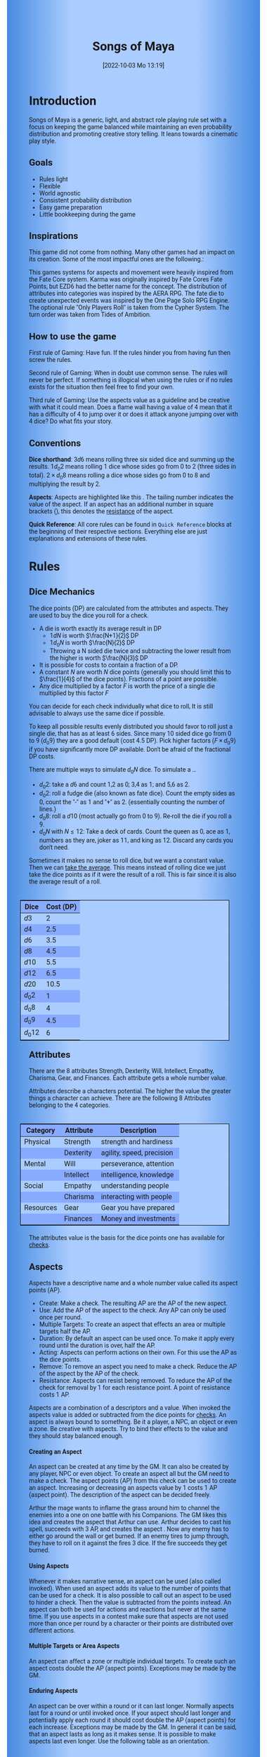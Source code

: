 #+title:      Songs of Maya
#+author:     Lukas Zumvorde
#+date:       [2022-10-03 Mo 13:19]

#+OPTIONS: toc:t H:10 tex:t author:nil date:nil num:3

# Alternative Namens ideen: Songs of Maya

# HTML export CSS
#+HTML_HEAD: <style type="text/css">
#+HTML_HEAD:   	body {
#+HTML_HEAD:		background-color: #ACF;
#+HTML_HEAD:		font-family: "Roboto","Arial",sans-serif;
#+HTML_HEAD:		margin-left: 20vw;
#+HTML_HEAD:		margin-right: 20vw;
#+HTML_HEAD:		background-image: linear-gradient(to right, rgba(4,96,205,0.6), #ACF, #ACF, #ACF, rgba(4,96,205,0.6));
#+HTML_HEAD:	}
#+HTML_HEAD:	tbody tr:nth-child(odd) {
#+HTML_HEAD:		background-color: ##9BF;
#+HTML_HEAD:	}
#+HTML_HEAD:	tbody tr:nth-child(even) {
#+HTML_HEAD:		background-color: #8AF;
#+HTML_HEAD:	}
#+HTML_HEAD:	tbody th {
#+HTML_HEAD:		background-color: #8AF;
#+HTML_HEAD:	}
#+HTML_HEAD:	thead th {
#+HTML_HEAD:		background-color: #8AF;
#+HTML_HEAD:	}
#+HTML_HEAD:	table {
#+HTML_HEAD:		background-color: #ACF;
#+HTML_HEAD:		border: 1px solid #000;
#+HTML_HEAD:		margin: 20px;
#+HTML_HEAD:        float: right;
#+HTML_HEAD:	}
#+HTML_HEAD:    .decorationright {
#+HTML_HEAD:		position: fixed;
#+HTML_HEAD:		right: 0;
#+HTML_HEAD:		top: 0;
#+HTML_HEAD:		height: 100%;
#+HTML_HEAD:		width: 20vw;
#+HTML_HEAD:		background-image: linear-gradient(to right, rgba(4,96,205,0), rgba(4,96,205,1));
#+HTML_HEAD:	}
#+HTML_HEAD:	.decorationleft {
#+HTML_HEAD:		position: fixed;
#+HTML_HEAD:		left: 0;
#+HTML_HEAD:		top: 0;
#+HTML_HEAD:		height: 100%;
#+HTML_HEAD:		width: 20vw;
#+HTML_HEAD:		background-image: linear-gradient(to right, rgba(4,96,205,1), rgba(4,96,205,0));
#+HTML_HEAD:	}
#+HTML_HEAD: </style>

# LATEX export header
#+LATEX_CLASS: article
#+LATEX_HEADER: \usepackage{songs_of_maya}
#+LaTeX_HEADER: \usepackage[a5paper, total={128mm, 190mm}]{geometry}
# #+LaTeX_HEADER: \usepackage[a4paper, total={7.25in, 11in}]{geometry}
# #+LaTeX_HEADER: \pagenumbering{gobble}

#+LATEX: {\rowcolors{1}{grey!20}{grey!10}
# #+LATEX: \begin{multicols}{2}[]

#+LATEX: \newpage
* Introduction

Songs of Maya is a generic, light, and abstract role playing rule set with a focus on keeping the game balanced while maintaining an even probability distribution and promoting creative story telling. It leans towards a cinematic play style.

** Goals

- Rules light
- Flexible
- World agnostic
- Consistent probability distribution
- Easy game preparation
- Little bookkeeping during the game

**** COMMENT Rules Light

The intend is for the rules to be as small as possible given the other goals. It should be easy to get into the game and easy to check the rules if you are not sure how a situation should be handled.

**** COMMENT Easy to Modify

It should be easy to create useful house rules to make the game fit your story.

**** COMMENT World Agnostic

The game should work with any game world or type of story reasonably well.

**** COMMENT Scalable characters

It should be possible to play both super-humans and commoners. It should also be possible to use the same rules to display rats vs humans or humans vs. giant spaceships. Imagine a giant space battle taking place outside and the group of players running around as mere humans performing acts of sabotage to tip the battle in their sides favor. 

**** COMMENT No action economy

It should be possible to do multiple things simultaneously in a round. It should be a trade off. This adds a new dimension of interesting decision making to the game.

**** COMMENT Consistent probability distribution

No matter how powerful a character is, The probability distribution for his die rolls should be consistent and allow for interesting scenarios to occur. It should still feel fair.

**** COMMENT Easy Preparation

The game should allow GMs to prepare new characters and challenges easily and quickly. It should get out of his way, but still support him in keeping the games balance.

**** COMMENT Creative Character Build

Players should be able to create nearly any character they like. It should also be possible to change the character at any point in the story to reflect the characters development. In this the rules should invite creativity and just ensure the games balance.

**** COMMENT Support interesting story's

The rules should support the creation of interesting and consistent story's by providing anchor points for unexpected results.

**** COMMENT Keep Game Balance

In order for all to enjoy the game it must feel fair. Player characters need to feel similarly useful and encounters with NPCs or challenges must feel beatable but challenging.

**** COMMENT Rules Out of your way

The rules should be there to help you keep the games balance, but they should not prevent you from creating the story you want to create.

**** COMMENT No extensive Bookkeeping

The game should be playable without extensive bookkeeping. It should not be necessary to fill out a multiple pages long character sheet. During the game it should not be necessary to calculate or evaluate many values.

** Inspirations

This game did not come from nothing. Many other games had an impact on its creation. Some of the most impactful ones are the following.:

This games systems for aspects and movement were heavily inspired from the Fate Core system.
Karma was originally inspired by Fate Cores Fate Points, but EZD6 had the better name for the concept.
The distribution of attributes into categories was inspired by the AERA RPG.
The fate die to create unexpected events was inspired by the One Page Solo RPG Engine.
The optional rule "Only Players Roll" is taken from the Cypher System.
The turn order was taken from Tides of Ambition.

** How to use the game

First rule of Gaming: Have fun. If the rules hinder you from having fun then screw the rules.

Second rule of Gaming: When in doubt use common sense. The rules will never be perfect. If something is illogical when using the rules or if no rules exists for the situation then feel free to find your own. 

Third rule of Gaming: Use the aspects value as a guideline and be creative with what it could mean. Does a flame wall having a value of 4 mean that it has a difficulty of 4 to jump over it or does it attack anyone jumping over with 4 dice? Do what fits your story. 


** Conventions
:PROPERTIES:
:CUSTOM_ID: sec:conventions
:END:

*Dice shorthand*: $3 d 6$ means rolling three six sided dice and summing up the results. $1 d_0 2$ means rolling 1 dice whose sides go from 0 to 2 (three sides in total). $2 \times d_0 8$ means rolling a dice whose sides go from 0 to 8 and multiplying the result by 2.

*Aspects*: Aspects are highlighted like this \aspect{example aspect 3}. The tailing number indicates the value of the aspect. If an aspect has an additional number in square brackets (\aspect{example aspect 2[4]}), this denotes the [[#sec:aspects_resistant][resistance]] of the aspect. 

*Quick Reference*: All core rules can be found in =Quick Reference= blocks at the beginning of their respective sections. Everything else are just explanations and extensions of these rules.


** COMMENT What dice to roll

We use a number of $d_0 2$ to roll, although optional rules for [[#sec:alternativedicemechanics][alternative dice mechanics]] exist and are strongly recommended once you get the hang of things. Since it is hard to find dice with the sides 0, 1, and 2 I recommend 2 alternatives.

Option 1: Use a $d6$.
- 1 or 2 get interpreted as a 0
- 3 or 4 get interpreted as a 1
- 5 or 6 get interpreted as a 2

Option 2: Use Fate dice. Fate dice have 3 different kinds of sides. $+$, $-$ and nothing. Just count the number of lines. This means a $+$ becomes a 2, a $-$ becomes a 1 and an empty side becomes a $0$.

Sometimes it makes no sense to roll dice, but we want a constant value. Then we can [[#sec:checks_average][take the average]]. This means instead of rolling dice we just take the dice points as if it were the result of a roll. This is fair since it is also the average result of a roll.



#+LATEX: \newpage
* Rules

** Dice Mechanics
:PROPERTIES:
:CUSTOM_ID: sec:dice
:END:

#+begin_short
The dice points (DP) are calculated from the attributes and aspects. They are used to buy the dice you roll for a check.

- A die is worth exactly its average result in DP
  - $1 d N$ is worth $\frac{N+1}{2}$ DP
  - $1 d_0 N$ is worth $\frac{N}{2}$ DP
  - Throwing a N sided die twice and subtracting the lower result from the higher is worth $\frac{N}{3}$ DP
- It is possible for costs to contain a fraction of a DP.
- A constant $N$ are worth $N$ dice points (generally you should limit this to $\frac{1}{4}$ of the dice points). Fractions of a point are possible.
- Any dice multiplied by a factor $F$ is worth the price of a single die multiplied by this factor $F$

You can decide for each check individually what dice to roll, It is still advisable to always use the same dice if possible. 
#+end_short

# Based on your attributes and aspects you get dice points (see [[#sec:checks][checks]] for details). These dice points (DP) are used to decide what dice you roll for a check. 

# - $1 d_0 2$ is worth exactly 1 dice point (this is the default)
# - $1 d_0 N$ is worth $\frac{N}{2}$ dice points
# - $1 d N$ is worth $\frac{N+1}{2}$ dice points
# - a constant $N$ are worth $N$ dice points (generally you should limit this to $\frac{1}{4}$ of the dice points). They can also be negative in value and this give DP.
# - Any dice multiplied by a factor $F$ is worth the price of a single dice multiplied by this factor $F$

# The default is to use $F \cdot 1 d_0 8 + c$. This means that the factor $F$ is the dice points divided by $\frac{8}{2} = 4$ with c being the remainder. The players are free to use any other combination of dice they like as long as they don't exceed the dice points. Note that the more dice you roll the more predictable the results will be.

To keep all possible results evenly distributed you should favor to roll just a single die, that has as at least 6 sides. Since many 10 sided dice go from 0 to 9 ($d_0 9$) they are a good default (cost $4.5$ DP). Pick higher factors ($F \times d_0 9$) if you have significantly more DP available. Don't be afraid of the fractional DP costs. 

There are multiple ways to simulate $d_0 N$ dice. To simulate a ...
- $d_0 2$: take a $d6$ and count 1,2 as 0; 3,4 as 1; and 5,6 as 2.
- $d_0 2$: roll a fudge die (also known as fate dice). Count the empty sides as 0, count the "-" as 1 and "+" as 2. (essentially counting the number of lines.)
- $d_0 8$: roll a $d10$ (most actually go from 0 to 9). Re-roll the die if you roll a 9.
- $d_0 N$ with $N \le 12$: Take a deck of cards. Count the queen as 0, ace as 1, numbers as they are, joker as 11, and king as 12. Discard any cards you don't need.

Sometimes it makes no sense to roll dice, but we want a constant value. Then we can [[#sec:checks_average][take the average]]. This means instead of rolling dice we just take the dice points as if it were the result of a roll. This is fair since it is also the average result of a roll.

| Dice     | Cost (DP) |
|----------+-----------|
| $d3$     |         2 |
| $d4$     |       2.5 |
| $d6$     |       3.5 |
| $d8$     |       4.5 |
| $d10$    |       5.5 |
| $d12$    |       6.5 |
| $d20$    |      10.5 |
| $d_0 2$  |         1 |
| $d_0 8$  |         4 |
| $d_0 9$  |       4.5 |
| $d_0 12$ |         6 |

** Attributes
:PROPERTIES:
:CUSTOM_ID: sec:attributes
:END:

#+begin_short
There are the 8 attributes Strength, Dexterity, Will, Intellect, Empathy, Charisma, Gear, and Finances. Each attribute gets a whole number value.
#+end_short

Attributes describe a characters potential. The higher the value the greater things a character can achieve. There are the following 8 Attributes belonging to the 4 categories.

| *Category*  | *Attribute* | *Description*               |
|-----------+-----------+---------------------------|
| Physical  | Strength  | strength and hardiness    |
|           | Dexterity | agility, speed, precision |
|-----------+-----------+---------------------------|
| Mental    | Will      | perseverance, attention   |
|           | Intellect | intelligence, knowledge   |
|-----------+-----------+---------------------------|
| Social    | Empathy   | understanding people      |
|           | Charisma  | interacting with people   |
|-----------+-----------+---------------------------|
| Resources | Gear      | Gear you have prepared    |
|           | Finances  | Money and investments     |

The attributes value is the basis for the dice points one has available for [[#sec:checks][checks]]. 

** Aspects
:PROPERTIES:
:CUSTOM_ID: sec:aspects
:END:

#+begin_short
Aspects have a descriptive name and a whole number value called its aspect points (AP).
- Create: Make a check. The resulting AP are the AP of the new aspect.
- Use: Add the AP of the aspect to the check. Any AP can only be used once per round. 
- Multiple Targets: To create an aspect that effects an area or multiple targets half the AP.
- Duration: By default an aspect can be used once. To make it apply every round until the duration is over, half the AP.
- Acting: Aspects can perform actions on their own. For this use the AP as the dice points.
- Remove: To remove an aspect you need to make a check. Reduce the AP of the aspect by the AP of the check.
- Resistance: Aspects can resist being removed. To reduce the AP of the check for removal by 1 for each resistance point. A point of resistance costs 1 AP.  
#+end_short


Aspects are a combination of a descriptors and a value. When invoked the aspects value is added or subtracted from the dice points  for [[#sec:checks][checks]]. An aspect is always bound to something. Be it a player, a NPC, an object or even a zone. Be creative with aspects. Try to bind their effects to the value and they should stay balanced enough.

**** Creating an Aspect

An aspect can be created at any time by the GM. It can also be created by any player, NPC or even object. To create an aspect all but the GM need to make a check. The aspect points (AP) from this check can be used to create an aspect. Increasing or decreasing an aspects value by 1 costs 1 AP (aspect point). The description of the aspect can be decided freely. 

#+begin_pwexample
Arthur the mage wants to inflame the grass around him to channel the enemies into a one on one battle with his Companions. The GM likes this idea and creates the aspect \aspect{Dry Grass 1} that Arthur can use. Arthur decides to cast his spell, succeeds with 3 AP, and creates the aspect \aspect{Wall of Fire 3}. Now any enemy has to either go around the wall or get burned. If an enemy tires to jump through, they have to roll on it against the fires 3 dice. If the fire succeeds they get burned.
#+end_pwexample

**** Using Aspects

Whenever it makes narrative sense, an aspect can be used (also called invoked). When used an aspect adds its value to the number of points that can be used for a check. It is also possible to call out an aspect to be used to hinder a check. Then the value is subtracted from the points instead. An aspect can both be used for actions and reactions but never at the same time. If you use  aspects in a contest make sure that aspects are not used more than once per round by a character or their points are distributed over different actions.

**** Multiple Targets or Area Aspects
:PROPERTIES:
:CUSTOM_ID: sec:aspects_multiple_targets
:END:

An aspect can affect a zone or multiple individual targets. To create such an aspect costs double the AP (aspect points). Exceptions may be made by the GM. 

**** Enduring Aspects
:PROPERTIES:
:CUSTOM_ID: sec:aspects_enduring
:END:

An aspect can be over within a round or it can last longer. Normally aspects last for a round or until invoked once. If your aspect should last longer and potentially apply each round it should cost double the AP (aspect points) for each increase. Exceptions may be made by the GM. In general it can be said, that an aspect lasts as long as it makes sense. It is possible to make aspects last even longer. Use the following table as an orientation.
| Round    | A few seconds or until used once, Example: tripped    |
| Scene    | Until the end of a fight, Example: Frightened         |
| Mission  | Until the end of a story or quest, Example: Wounded   |
| Campaign  | Until the end of a story arc, Example: Demonic Poison |

If it takes effort to keep up the aspect then it should be applied as a negative aspect on other actions which may be impacted.

**** Acting Aspects

Sometimes an aspect should perform actions on its own. Each round they can act like any other player or NPC. They use their value for their actions.

#+begin_pwexample
\aspect{Poison Cloud 2}: Each round it tries to use 2 dice to poison any inside. Since it impacts a zone it can do this for everyone inside the zone every round.
#+end_pwexample

**** Resistant Aspects
:PROPERTIES:
:CUSTOM_ID: sec:aspects_resistant
:END:

An aspect can have resistance to being removed. The resistance is subtracted from any attempt to remove this aspect. Each point of resistance costs 1 AP. Be creative when invoking a resistant aspect. For example armor could be implemented as an aspect with resistance.

#+ATTR_LATEX: :environment quote
#+begin_pwexample
A heavy door blocks the way. The GM creates the aspect \aspect{Fortified Door 5[2]}. This means the aspect has a value of 5 with a resistance of 2. The players try to break through with pure strength. On their first try they get 4 AP. 2 get absorbed by the doors resistance and the rest weakens the door. The doors aspect is now \aspect{Fortified Door 3[2]}. On their second try the players get 6 AP and break through.
If the players had decided to pick the lock the GM may had ignored the resistance value.
#+end_pwexample


**** Character Aspects

Aspects can also be bound to a character and be bought with CP (character points). If an aspect is mostly negative in nature it may give you CP instead. Character aspects can be invoked by the GM to make the character do something. 

**** Damage

Aspects are also used to represent damage a character or object has taken. If a character is unable to act in a scene because too many aspects hinder him, it is a good idea to narrate them out of the scene. It is also a good time to create a fitting negative character aspect representing this loss (like \aspect{lost an arm} or \aspect{fear of water} or \aspect{hateful of orcs}).


**** Converting Aspects

Sometimes it may be useful to change one or more aspects into another. In those cases just create a new aspects for an equivalent number of AP as all the aspects you remove for it.
A good example for this is replacing a more abstract \aspect{combat damage} at the end of a fight, with a more permanent and more interesting long term damage.

#+begin_pwexample
During a fist fight against the goblin chief the glorious knight has taken 7 damage. After he lost the fight this gets converted into the more enduring aspect \aspect{wounded pride 3}. 
#+end_pwexample

** Checks
:PROPERTIES:
:CUSTOM_ID: sec:checks
:END:

#+begin_short
Add points of attribute and aspects to get the dice points. Roll one or multiple dice that are equivalent to the dice points in value. The result of the roll are the aspect points (AP) of the check.
- Difficulty: Some aspects hinder a check. For them consider the AP to be negative instead. 
- Collaboration: Add either the dice points for the checks or the AP of all checks made together.
- Risky: Roll an additional $d6$. If it shows a $6$ then use the result of the check to create a negative aspect instead.
- Take Time: Make multiple checks and add the AP.
#+end_short

Checks are rolled when the outcome of an action is not certain. Each check is bound to an [[#sec:attributes][attribute]].

# The dice are rolled according to a modified dice pool system. Instead of rolling a number of dice directly we take the number and use the rules below to break it down to just 3 dice, that have to be rolled. The average result stays exactly the same but the propability distribution is more uniform this way.
# One gets a number of points equal to the sum off those from the attribute and applicable [[#sec:aspects][aspects]]. Distribute these point according to the rules.
# - You can never roll more than 3 dice (plus the one fate die).
# - If you have less than 3 points then roll 1 dice for each point.
# - Divide the number of points by 3 with a rest. The result is called the factor F and the rest of the division is called R.
# - Roll 3 six sided dice. Count a 1 and 2 as 0, count a 3 and 4 as 1 and count a 5 and 6 as 2. Alternatively roll fudge dice instead of d6, and count the number of lines.
# - Multiply the sum of the dice with the factor F and add the rest R. The result it your checks attribute points value (AP).

Add the points in the relevant attribute and all applicable [[#sec:aspects][aspects]] together. These are your dice points. You get the result of the roll in aspect points (AP) to create or change an Aspect.
# If the check had a difficulty subtract it from the AP.
If the aspect points are zero or negative the check fails.
# If the aspect points are exactly 0 the check succeeds at a cost. Create a negative aspect worth the factor F in AP.
If the aspect points are not a whole number, then you can round the result just before creating the aspect.


**** Difficulty
# Difficulty reduces the number of aspect points. A good difficulty for a check is the sice of the dice pool P a player has. Reduce this by the factor F for easy checks and increase it by the factor F for hard checks.
The checks difficulty is the sum of all aspects that are to be overcome or created. This means that a door having the difficulty 3 to be opened is the same thing as the door having the aspect \aspect{Closed 3} on it. If an obstacle can not be partially overcome you can give it a [[#sec:aspects_resistant][resistant aspect]].

#+begin_pwexample
The player tries to pick a door lock. The GM decides that he can not partially pick a lock and thus chip away at the door. So he gives it the aspect \aspect{closed 1[5]}. This means that the player needs at least 6 AP to open it and has to do it with one check.
#+end_pwexample

**** Collaborative checks
Everyone rolls individually and then sum together all AP. Alternatively you can also sum up the DP and make a single roll.

**** Risky checks
:PROPERTIES:
:CUSTOM_ID: sec:risky
:END:

Roll the same dice you rolled for the check again. If these show a higher value then it comes to a bad outcome. The original check dice (not those for the risk check) are used to create a negative aspect.

The chance of something bad happening is quite high (around 50%) unless you reduce the risk. If this is too risky for your game then you can require two risk rolls instead. Something bad only happens if both risk rolls are higher (around 30%). 

Before the check a player can reduce or heighten the risk. For this select a number. For the comparison of the dice, the check roll is increased by the number, but for the result the check is decreased by the number. The check roll can not go below its regular minimum. Calculating the AP from the check happens after all this.

**** Taking Time
Sometimes a check is to difficult to achieve something within 1 check. Then it may be possible to do multiple checks over a longer time to accumulate the points needed. However, you must decide beforehand how many checks you want to take. The AP of all checks are accumulated after considering the difficulty. The GM has a veto right and can limit the amount of checks.

**** Limited Aspects
To prevent players from stacking up aspects endlessly it may be good to limit the amount of points one can use. The dice points should be limited to double the sum of the relevant attribute and all used aspect points from character inherent aspects. Feel free to disregard this rule however if it does not fit well with the story.

**** Multiple Checks
Sometimes the players fail to pass an obstacle with just one check. If the players have a new idea on how they might overcome the challenge then you can allow them another check. The new idea may add the checks AP to the previous attempt or replace them, depending on the narrative.

#+begin_pwexample
The player has to climb up a cliff. The cliff has the aspect \aspect{sheer rock face 6[2]} At first he tires to just climb. He rolls a 3 on his check. This does not suffice and because of the 2 resistance of the aspect he has only overcome 1 of the 6 AP, he needs. This is harder than expected and considering that he has already climbed some of the distance a failure may end in a fall. He pulls out some wedges from his pack and starts to use them to create some better holds. For this the GM allows a new check, which he gets 7 AP from. With those he just barely climbs the rest of the distance.
#+end_pwexample

**** Take the average
:PROPERTIES:
:CUSTOM_ID: sec:checks_average
:END:
In some situations it may be good idea not to roll any dice at all. In those cases you can just assume that the average result was rolled. This means that you get the =dice points= in =AP= out of the check. 

** Contest
:PROPERTIES:
:CUSTOM_ID: sec:contest
:END:

#+begin_short
Each participant can make one or more checks each round.
- Action: A check to create an aspect
- Reaction: A check to prevent an aspect from being created.
- Turn Order: Groups act together. If a groups surprises the other or has significantly fewer members they go first. Characters can act on their turn or at any later time in the round. When in doubt the players or the stronger go first.
- Multiple (re)actions: Total number of points (dice points) gained from the attributes is the largest attribute value of all used in the checks. From each attribute (and aspect) you can use at most its value in points.
#+end_short

The prototypical contest is combat, but the same rules can be used any scenario where multiple parties act in opposition to each other. Be it a diplomatic debate or the hostile takeover of a company. 

A contest is divided into rounds. Each participant in the contest can make one or more checks each round. When it is a participants turn or on any later point in the round they can perform an action.

**** Actions
An action is a check that tries to create an aspect. Any kind of aspect can be created, based on what fits the scene. You can try to gain an advantageous position, or start a big fire.

The default aspect created in combat is \aspect{damage}. Damage is an [[#sec:aspects_enduring][enduring aspect]] for the scene thus costing 2 AP per level of the aspect. After combat \aspect{damage} gets converted to one or more fitting negative aspects like \aspect{broken leg} or \aspect{battered and bruised}, These aspects are often times of a higher time frame, therefore they cost more AP per level and are thus lower in effect.
If a character has more \aspect{damage} than he has points in an applicable attribute and character aspects combined then he is considered incapacitated for the rest of combat. This may mean that he is unconscious, writhing in pain or just to demoralized to fight.

Alternatively the aspect can be \aspect{stress} as a non enduring alternative to damage. \aspect{Stress} only holds for 1 round but cost only 1 AP per level of the aspect. It can be invoked to hinder the victims action. Note that you can only use any point of this aspect once in the round. 

**** Reactions
Whenever someone takes an action and has rolled his dice anyone else can immediately try to perform a reaction to prevent it. A reaction does not by its nature create an aspect. If you announce this before the action is rolled you can take the average on a reaction. You have to announce the number of dice invested. The AP from the reaction are then subtracted from the AP of the action to lessen its effect.

**** Turn Order
- All characters of a group act together. The specific order within a group can be decided freely.
- If a group surprises the others then they go first.
- If a group has significantly fewer members, then they go first.
- If all else fails determine the order randomly.

A character can act on his turn or at any later time in the round. If two characters wait for each other none of them can act.
# The participants take turn from the one with the highest relevant attribute (+ aspects) to the lowest. On your turn you don't have to act. You can act at any point after you turn in the turn order. Even multiple times. 

# Alternative:
# - All characters of a party act together (typically all player characters or all enemies).
# - If a party surprises the others then they go first.
# - If a party has significantly less members, then they go first.
# - If in doubt then determine the order by comparing the dice points of the parties. The highest one begins.

**** Multiple (re)actions
Each round you can take multiple actions and reactions. The total number of points gained from the attributes is the largest attribute value of the checks. From each attribute you can use at most its value in DP in total. Each Aspect can only be used once per round or their AP (aspect points) have to be distributed to the (re)actions.

**** Acting together
When acting together all values are combined and a single combined check is made or alternatively everyone rolls separately and only the AP are combined. To act together all have to act at the same time in the turn order, so effectively at the earliest when the slowest has his turn.

** Traits
:PROPERTIES:
:CUSTOM_ID: sec:traits
:END:

#+begin_short
Traits allow characters to break rules in some way. Some checks that can only be performed because of a trait make those checks [[#sec:risky][risky]]. Traits can be bought for character points.
#+end_short

Traits are distinguishing things about the character that allow him to break a rule of the world or the game in some way. For example with the Trait Night Vision you can just see in the dark. No rolls required. Some traits (like all magic) should come with a risk, meaning all checks that can only be made with this trait are risky checks. Traits can be bought for character points, this is possible both at character creation and later in the game.

See the chapter [[#sec:lotraits][List of Traits]] for examples.

** Karma
:PROPERTIES:
:CUSTOM_ID: sec:karma
:END:

#+begin_short
Each player can have up to 3 karma. They can be used at any point in time to repeat a single die roll (not just your own) or to add an interesting aspect to a scene. The GM has veto rights. Karma can be recovered by a characters aspect or trait being used against them or by objectively failing in a scene or as a reward for good role play, anything that brings joy to all players and the GM. 
#+end_short


** Character Creation
:PROPERTIES:
:CUSTOM_ID: sec:charactercreation
:END:

#+begin_short
Distribute 150 CP on your Attributes, Aspects and Traits.

Use the rules under equipment to limit your starting gear.

Character Advancement:
You may reward your players with CP (character points) for reaching milestones in the story or simply surviving the session.

- An attribute point costs 6 CP.
- An Aspect point typically costs 6 CP but can vary based on how specific they are.
- A Trait typically costs 15 CP but can vary widely. Negative traits can even have a negative price.

A typical player character will have:
- all attributes with value 2 on average
- 3 aspects with value 2
- 1 trait
#+end_short

** Movement and Range
:PROPERTIES:
:CUSTOM_ID: sec:movement
:END:

#+begin_short
Sometimes it is useful to draw maps and define distances. In a contest split the area into roughly 3-5 zones. A character can move from one zone to another each round. If one can act at a range, like for example when shooting a bow, one can act 1-2 zones far. During the round a character is moving he can be considered to be in both zones at once.
#+end_short

** Items and Equipment
:PROPERTIES:
:CUSTOM_ID: sec:items
:END:

#+begin_short
The RV of an item is the sum of all attached aspects AP. For multiple use items, remember that [[#sec:aspects_enduring][enduring aspects]] cost double the AP.
- Equipment: Have gear with RV of up to the gear attribute in value. Have as much as you can carry or keep at home.
- Buying: Make a finances check and have the RV+1 in AP. On success get the item and a negative aspect \aspect{Expences RV+1} on your finances for some time.
- Crafting: Resources must be expended, worth RV-1. Make a check and have the RV in AP.
- Gathering: Make a check against the RV.
#+end_short

Items are in essence just a named things with one or more attached aspects. The sum of the AP of all aspects on an item is its resource value (RV). For most items their aspects are obvious and don't need to be mentioned specifically. For example if you use a sword with RV 4, then you can just assume that it has an aspect aiding in a fight for 2 points (because enduring aspects cost double). Some items may be [[#sec:aspects_enduring][enduring]], they can be used multiple times. Other items are a one use item like a first aid kit. 

#+ATTR_LATEX: :align c|l|l
| *RV* | *Description*    | *Example*                      |
|----+----------------+------------------------------|
|  0 | Free           | a stick                      |
|  2 | Cheap          | simple clothes, basic tools  |
|  4 | Affordable     | regular car, apartment       |
|  6 | Costly         | regular house                |
|  8 | Expensive      | sports car, designer clothes |
| 10 | Very Expensive | small airplane               |
| 12 | Luxurious      | private jet                  |

*** Equipment
Characters can have gear with an individual value of up to the attribute Gear in RV on them. They must be able to carry all that gear on them or if it is part of their household it must fit in their normally furnished home. Apply reason as necessary.

When out adventuring characters have all the gear that they have written down. Additionally they can be allowed to make a Gear check against the RV of what they would like to have in the moment to see if they do. The check is risky and if they fail they get the negative aspect \aspect{Packed the wrong stuff} until the end of the mission or until they resupply.

*** Buying
Characters can buy new items with a Finances check. It works just like crafting an aspect with the resource value (RV) plus one, in aspect points (AP). If you succeed in buying the item then you take a negative aspect on your finances for some time. The GM does not have to let you retry on a fail. If you use items with aspects to do this like the \aspect{Treasure} you found during your last adventure you may lose them if you succeed on the check.

*** Crafting
Characters can also build their own items. For that they need the appropriate tools and resources. The resources may be bought and have a RV of the item to be build minus 1. To build the item the character needs to make a check and achieve at least the items RV in AP. If that fails the resources might be lost, depending on what they are.

*** Gathering
Resources can be gathered with a check and their RV as difficulty.


* Optional Rules
:PROPERTIES:
:CUSTOM_ID: sec:optionalrules
:END:

** Magic

Magic gives a huge narrative flexibility to explain aspects. To balance this out any checks made using magic should be [[#sec:risky][risky checks]].
# This means the value of the created aspects has to be defined beforehand. This is taken as the difficulty of the check. If the check fails the magician creates an unwanted likely negative aspect at the value of the difficulty. If he succeeds the created aspect has exactly the predefined value.
Depending on the setting, a trait might be necessary to cast magic or even a specific kind of magic.

With this, magic can still become quite powerful, since one can create several aspects and combine them for bigger spells. For example a mage might make special conjuration candles, draw a pentagram with magic symbols and then use those two aspect to assist in his conjuration spell.

It is up to the individual games setting to define how magic works. By themselves the rules above give a very soft magic system, but by defining how magic works in your world, you can make it a hard magic system.

Some technology can be handled just like magic as well. For example in a cyberpunk setting a hacker may be handled just like a mage in a fantasy setting.

To limit the ammount of spells being cast, you may rule that a spell has to be kept active. This means that each active spell acts as a negative aspect for each additionally cast spell. 

** Less precise Attributes
:PROPERTIES:
:CUSTOM_ID: sec:less_precise_attributes
:END:

Instead of using the attributes as listed you can use only the categories (Physical, Mental, Social, Resources). Learning a level in one of the categories costs double of what a level in an attribute would cost.
For GMs it might even be useful to combine all attributes into a single value called the capability (CB) for some NPCs. In this case the costs are 8 times that of what a level in an attribute would cost.

** No Abstraction for Wealth

To remove the resources category from the attributes just raise the price of learning a level of the other attributes by $\frac{1}{3}$ (from 6 to 8). The costs for goods and services
depend on the setting.

** Retroactive Actions

The GM may allow players retroactively having performed some action. For example having placed a trap beforehand. To balance this any check on such an action should be a [[#sec:risky][risky check]].

** Quicker Battles

Instead of differentiating between attacking and blocking you can speed up combat by handling it all as generic combat. If someone initiates combat with his action, others may react with combat in return. Whoever wins the contest makes the difference as a damaging aspect.

** COMMENT Easier Calculations

If you reach bigger dice points then the calculations may become bothersome. One way to deal with this is to normalize the factors. What this means is make all parties use the same factor. To achieve this just take the smallest factor and reduce all other factors to it. For each reduction of the factor the remainder increases by 3. This changes the probability distribution a bit by making very low and very high results impossible, but the advantage is that opposing dice results can cancel each other out,


# ** Options on what to do with the dice pool
# - Roll on a d{0,1,2} per 1 dice in pool and sum the results
# - Take dice pool as AP
# - Roll on a d{0,.., 2*n} per n dice in the pool and sum the results
# - Take any other option and reduce its cost by n by taking -n AP
# - Any combination of the options above

** Only Players Roll
If you like you can generally let only players roll the dice. Everyone else will take the average result. This means that in combat only players will roll to hit or roll to block.

** COMMENT Unexpected Results
:PROPERTIES:
:CUSTOM_ID: sec:unexpectedresults
:END:

Assuming you play with a set of cards. Add the two jokers to the deck. If a joker is drawn then draw again and resolve the check normally. Afterwards, if the joker was red create an aspect worth the difficulty of the check in AP to the characters disadvantage. If the joker was black create create an advantageous aspect instead. The new aspect does not have to be related to the check.
If a complication has appeared in the scene already you may ignore a joker (GMs choice).

#+begin_quote
A negative aspect during a mountaineering expedition may be that \aspect{heavy rain} starts to pour down.
#+end_quote

#+begin_quote
A positive aspect during a fight against goblins may be that you decapitate the goblin in an \aspect{intimidating display}, Not only does the goblin die but the display also weakens the goblins resolve. Likely they will try to flee after seeing this.
#+end_quote

# You roll an additional d6, called the fate die. On a 1 you add a "but .." and create an additional aspect worth the factor F in points that counteracts the result somewhat. On a 6 you add a "and .." and create an additional aspect worth the factor F in points that enhances the result somewhat. The extra die can also be re-rolled with a fate point or advantage on the check.

# #+begin_quote
# "Success and" during a fight against a goblin. You decapitate the goblin in an intimidating display, Not only does the goblin die but the display also weakens the goblins resolve. Likely they will try to flee after seeing this.
# Aspect: Intimidating display 2.
# #+end_quote

# #+begin_quote
# "Success but" during a fight against a goblin. You kill the goblin but are now covered in his blood, This has no effect on the fight itself but it may hinder any piece negotiation or help you when intimidating the remaining enemies.
# Aspect: Covered in Blood 2.
# #+end_quote

** COMMENT Alternative Dice Mechanics
:PROPERTIES:
:CUSTOM_ID: sec:alternativedicemechanics
:END:

The rules often mention a dice points. If you always used a number of $d_0 2$ to perform any check this would be your dice pool. A $d_0 2$ has an average result of $1$. Therefore the dice in the dice pool is always exactly the average result of a check. This does not mean you have to roll your checks in that way. See the following for alternatives.

*** Shorthand notation

A $F \cdot N d_0 X$ means rolling dice with $0$ to $X$ as possible results $N$ times, and adding the results, multiplying the result with $F$. Since there are very few dice that that have a 0 as a possible result you can use other methods to get the result. I suggest to draw a playing card.

*** COMMENT Playing cards instead of dice

To use Playing cards instead of dice you can do the following. Take a standard 54 card deck of playing cards. Remove the 2 Jokers from it. Shuffle and pick a card. If it is a number then take the number as a result. Aces count as 1. Jacks count as 11, Kings count as 12. Queens count as 0 since Q looks most like a 0.


*** COMMENT Alternative Dice

- $1 d_0 2$ is worth exactly 1 dice point (this is the default)
- $1 d_0 N$ is worth $\frac{N}{2}$ dice points
- $1 d N$ is worth $\frac{N+1}{2}$ dice points
- Take the average: $N$ constant points is worth $N$ dice points ($N$ may be negative)
- Any dice multiplied by a factor $F$ is worth the price of a single dice multiplied by this factor $F$

The default is to use $F \cdot 1 d_0 8 + c$. This means that the factor $F$ is the dice points divided by $\frac{8}{2} = 4$ with c being the remainder. The players are free to use any other combination of dice they like as long as they don't exceed the dice points. Note that the more dice you roll the more predictable the results will be.

One way to do this is to use a d10 die. Most of them start are actually a $d_0 9$. You can use it as a $d_0 8$ by ignoring any 9 that is rolled or if you use the [[#sec:unexpectedresults][Unexpected Results]] optional rules, treat a 9 as if it were a joker.

If you don't =take the average= then it is advisable to keep the constant points between $-\frac{N}{2}$ and $+\frac{N}{2}$, to keep the window of possible results wide. 

#+LATEX: \newpage
* Advice
:PROPERTIES:
:CUSTOM_ID: sec:advice
:END:

** Gameplay Notes

Since aspects can appear, disappear and change frequently during play, it is good to write them down and show them to your players. For this i suggest to use post-it notes. This has the nice effect that you can give your players something physical that represents the advantages they created or can use.

** Player Character Creation

When creating a character you may adhere these guidelines:
- No attribute above 6
- No attribute below 2
- Have 1 aspect describing what you want to be good at
- Have 1 aspect describing how you make your living
- Have 1 aspect describing what you like to do as a hobby
- Formulate your traits and aspects such that they can be interpreted as a vulnerability
- Have at least 1 trait
Break these guidelines as you like.

** Non-Player-Character Creation

Often you don't need highly specific attributes. Use [[#sec:less_precise_attributes][less precise attributes]] unless you really need more precision.
- Define competency value (or attributes)
- Have at least 1 aspect that describes a strength (for combat encounters)
- Have at least 1 aspect that describes a weakness (for combat encounters)
- Have at least 1 aspect that describes a desire (for social encounters)
- Have at least 1 aspect that describes a vice (for social encounters)
If you keep the positive and negative aspects balanced, then the math for the CP is only about the competency value, which is roughly 50 CP per point.

** Encounter Design

The challenge value (CV) is a number serving as a quick reference for how hard aspects to overcome should be or how strong enemies should be, When creating aspects that the players must overcome use the CV as the AP (aspect points). Then creating enemies that the players must fight set their Competence or attribute to the CV.
- For static challenges, the players CP divided by 25 is a good challenge value.
- For group challenges, the sum of all players CP divided by 25 is a good challenge value.
- For contests match the enemies total CP with that of the players.
- Let your players become creative and create aspects to help them better their odds.
- Try to give any noteworthy opponent an advantageous and a disadvantageous aspect. Give the players a chance to find out about those.

** How To: Stealth as a Group

Only roll the checks for the players and take the average for everyone else. Compare the sneaking of each from the one group to the perception of each from the other group. If any perception is higher than any of the sneaking values then they get spotted.
Often times the characters in the group help each other. Let them distribute some points within the group after they rolled their checks. This represents something like the best scout sneaking ahead and finding the best route for the others, or distracting a guard such that the more obvious members of the group can pass unnoticed.

** How To: Taunting
Let the player make a check to create the \aspect{taunted by ..} aspect. This may be opposed by the other party. If the aspect is created then it hinders any attack on someone else. It may also impact other actions. It may be a smart choice to make the \aspect{taunted by ..} aspect [[#sec:aspects_enduring][enduring]] and [[#sec:aspects_multiple_targets][affecting the whole group]]. 

# ** COMMENT How to Rule: Extremely Small Creatures
# Lets say a player turns himself into a mouse. How does this impact his strength, dexterity and intellect? In most cases being a mouse is just an aspect on the player (here it is "mouse form 5"). Lets say the player has a value of 3 in all 

# Checks with zero or negative dice points. Shift the dice pool for the check up until it reaches 1. Perform the same shift for the reaction. If multiple parties participate 

# If a dice pool turns negative it does not mean that you can not roll. Checks are really just a comparison between the rolled AP and either the AP oposing force. By default it is 0.  

** How To: Mind Control
Mind control is similar to taunting. Create an aspect like \aspect{Mind Controlled by ..}. Any actions that would conflict with this aspect are hindered by it (for example attacking the controller). If the mind control is stronger than the victims will then it will generally follow orders. The victim may try to break free each round. For this it makes a will check to remove the \aspect{Mind Controlled by} aspect.

#+begin_pwexample
Marty the mage casts his mind control spell on an orc bandit with the words "Fight for me". Marty has 9 AP from his check, while the orc has only 3 to defend against this. This means that Marty can create the aspect with 6 AP. Since he wanted an [[#sec:aspects_enduring][enduring aspect]] he creates \aspect{Fight for Marty 3}, The orc has only 3 Will, so he starts attacking his compatriots. 
#+end_pwexample

** How To: Healing
Healing is just reducing a negative aspect. Whether this is possible, and by what means is up to the GM. Instead of removing the aspect immediately, i would strongly suggest to instead make the aspect time out faster. In most cases think about the time-frames in terms of the flow of the story.
- Round: Until just after the next round of combat or action is going to be performed.
- Scene: Until the next scene begins
- Mission: Until the current objective is achieved or failed
- Champaign: Until the next big change in the story.

#+begin_pwexample
A Soldier got hit in a firefight and is now \aspect{bleeding 2}. If untreated this aspect would regularly roll with 2 dice points to harm the soldier. The medic rolls to perform first aid and gets a result of 3. He aspect gets changed into \aspect{dressed bullet wound 2}. Now it does not thread to harm the soldier any more, but it still hinders him. It would heal in about 4-6 Months on its own. The soldier gets brought to a hospital where the wound is treated properly. It heals after 3 Weeks. 
#+end_pwexample

#+begin_pwexample
The party had a hard fight against the cultists. One got punched, he will recover by the next scene. Another got hit with a sword. He will recover by the end of the current mission (once they are done with the cultists secret temple). The last got cut with the demonic ritual dagger. His wound is unearthly and would only heal by the end of the champaign. The group decides to seek out the help of the solarian church. With their help the demonic presence gets purged  and the wound turned into a regular cut, which heals by the end of the current mission.
#+end_pwexample

** How To: Stopping Movement
If one character wants to move and someone else tries to hinder them, then both parties have to exert effort. This means both have to make a check. The results are compared. If the stopper has more then the movement is stopped, where appropriate. If the mover succeeds then the movement is not stopped. Sometimes it may be better to grant partial success to the stopper. In this case the distance that the mover moved is reduced according to how much AP both parties have compared to each other.

** How To: Fall Damage
Assuming your characters are humans then falling creates damage. Per 2.5m of height you get a damaging aspect worth 1 AP from falling. Characters can block this with an appropriate check. Remember that enduring aspects (including damage from falling) cost double the AP.
For characters that are particularly small

#+begin_pwexample
A burglar jumps from rooftop to rooftop to escape the guards. One of the chasms is to wide though and he plummets onto the street 7.5m (3 AP) below. He makes a check with his dexterity to mitigate this fall. On this check he gets 1. Thus he gets only 1 AP worth of damage. The GM decides that he has a \aspect{sprained ancle 1} for the rest of the scene.
#+end_pwexample

** How To: Bribe
To Bribe someone you need to give them more than they can normally comfortably afford. This means you need at least their finances value in RV to bribe them.

** How To: Secret Checks
To hide the result of a check you may change which side rolls the dice.

#+begin_pwexample
A PC wants to know if the NPC just lied to them. Instead of letting the player roll with their $9 DP$ against the lies $7 AP$, you can roll for the lie $7 DP$ and compare them against the players $9 AP$. The player never has to see what was rolled.
#+end_pwexample

* Lists
None of the following lists is exhaustive. They should be taken as examples. You are invited to design your own with your group.

** List of Traits
:PROPERTIES:
:CUSTOM_ID: sec:lotraits
:END:

The number in the parenthesis is the cost in CP for the trait. Take this list as a starting point for your game. Feel free to diverge from it were you see fit.

#+begin_quote
*Friend of Nature* (15): You can talk to the forces of nature and have a chance to convince them to help you. This can be asking, a bird what he has seen, letting yourself be concealed by a bush or calling a wild bear to aid you in combat.
#+end_quote

#+begin_quote
*Illusionist* (15): You are adapt at creating illusions. The bigger and more complex they get the harder this is.
#+end_quote

#+begin_quote
*Speedster* (30): You have incredible speed. Others see only a blur when you sprint past them. This often gives you an advantage on dexterity checks, so you can re-roll them once per round. You can move double the distance per round.
#+end_quote

#+begin_quote
*Medium* (15): You can commune with ghosts and spirits. You have no control over them, but you can gain their attention.
#+end_quote

#+begin_quote
*Night-vision* (15): You can see in darkness as if it were light.
#+end_quote

#+begin_quote
*Sleepless* (15): You don't need sleep. This means you have a lot more time in a day, but you still need to rest from to much physical or mental exertion.
#+end_quote

#+begin_quote
*Flight* (35): You can fly. Be it with wings or otherwise. Your speed in flight is no different from your speed on land.
#+end_quote

#+begin_quote
*Tinkerer* (15): You can build wondrous mechanical marvels. From clocks up to steam powered automatons. 
#+end_quote

#+begin_quote
*Hacker* (15): You are not only proficient in computer science but you can even achieve movie worthy feats like stopping another car with only your laptop during a car chase. Tools not included.
#+end_quote

#+begin_quote
*Plot Armor* (15): Each scene you can disregard one new aspect or one change in an aspect representing damage. 
#+end_quote

#+begin_quote
*Short Weapon Fighting* (10): You can not get disadvantage because your weapons are to short compared to your opponent.
#+end_quote

#+begin_quote
*Unarmed vs. Armed* (10): You can fight against armed opponents even when you have no weapon without disadvantage.
#+end_quote

#+begin_quote
*Alchemist* (15): You can brew potions, salves and other things which create wondrous effects.
#+end_quote

#+begin_quote
*Shape Shifter* (15): You can alter the physical form of either yourself or that of others.
#+end_quote

#+begin_quote
*Seeer* (15): You have to ability to see glimpses of future, past and present. Both at your current position and over great distances. 
#+end_quote

#+begin_quote
*Amphibious* (15): You can live both underwater and on land.
#+end_quote

#+begin_quote
*Telepathic link to undead servants* (15): You can telepathically give orders or even see through the eyes of the undead creatures you raised. 
#+end_quote

** List of NPCs
:PROPERTIES:
:CUSTOM_ID: sec:lonpcs
:END:

The following are examples of NPCs and monsters. They are all created using the rules for [[#sec:charactercreation][Character Creation]]. 

#+ATTR_LATEX: :options {Average Citizen}{co}{2}{0}
#+begin_npc
Aspects:
- None
Traits:
- None
#+end_npc

#+ATTR_LATEX: :options {Goblin}{ca}{2 1 1 1}{15}
#+begin_npc
Aspects:
- None
Traits:
- Night Vision
#+end_npc

#+ATTR_LATEX: :options {Ratling}{ca}{1 1 1 1}{6}
#+begin_npc
Aspects:
- Strength in Numbers 1
Traits:
- None
#+end_npc

#+ATTR_LATEX: :options {Wolf}{ca}{3 1 2 0}{6}
#+begin_npc
Aspects:
- Endless endurance 1
Traits:
- None
#+end_npc

#+ATTR_LATEX: :options {Guard}{ca}{3 2 2 2}{0}
#+begin_npc
Aspects:
- None
Traits:
- None
#+end_npc

#+ATTR_LATEX: :options {Dark Mage}{ca}{2 7 3 5}{33}
#+begin_npc
Aspects:
- Necromancer 3
\columnbreak
Traits:
- Telepathic link to undead servants
#+end_npc

#+ATTR_LATEX: :options {Ogre}{at}{15 7 5 1 1 1 1 1}{}
#+begin_npc
Aspects:
- None
Traits:
- None
#+end_npc

#+ATTR_LATEX: :options {Zombie}{ca}{2 1 1 1}{15}
#+begin_npc
Aspects:
- None
Traits:
- Infectious bite
#+end_npc

#+ATTR_LATEX: :options {Bandit}{ca}{3 2 2 2}{}
#+begin_npc
Aspects:
- None
Traits:
- None
#+end_npc

#+ATTR_LATEX: :options {Combat Drone}{ca}{3 1 1 1}{33}
#+begin_npc
Aspects:
- Shooting 3
Traits:
- Night-vision
#+end_npc

#+ATTR_LATEX: :options {Orc Veteran}{ca}{5 3 2 2}{27}
#+begin_npc
Aspects:
- Reckless and Bold 2
Traits:
- Night-vision
#+end_npc

#+ATTR_LATEX: :options {Orc Warrior}{ca}{3 2 1 1}{21}
#+begin_npc
Aspects:
- Reckless and Bold 1
Traits:
- Night-vision
#+end_npc

#+ATTR_LATEX: :options {Giant Spider}{at}{2 4 2 2 1 1 2 1}{27}
#+begin_npc
Aspects:
- Spider Webs 2
Traits:
- Night-vision
#+end_npc


#+LATEX: \newpage

* Game-play Examples
:PROPERTIES:
:CUSTOM_ID: sec:examples
:END:

** Character Builds

#+ATTR_LATEX: :options {Anna the Alchemist}{at}{3 3 4 6 4 3 6 6}{51}
#+begin_npc
Traits:
- Magical Alchemy
\columnbreak
Aspects:
- Third daughter of an Aristocratic Family 2
- Proud member of the Alchemists Guild of Mistwater 3
- Hobby Horse Rider and Trainer 1
#+end_npc

#+ATTR_LATEX: :options {Bob the Barbarian}{at}{6 5 4 3 2 4 2 2}{66}
#+begin_npc
Traits:
- Cold Resistance
- Plot Armor: Can prevent getting a damaging aspect up to one time per scene.
\columnbreak

Aspects:
- Member of the isolated Nomads of the eastern steppes 2
- Best Fighter of his tribe and wrestling champion 3
- Gambler 1
#+end_npc

#+ATTR_LATEX: :options {Carl the Cleric}{at}{3 2 3 2 4 4 3 3}{69}
#+begin_npc
Traits:
- Imbued with the power of the sun god Sol
\columnbreak
  
Aspects:
- Ordained servant of the sun god Sol 4
- Kindhearted beacon of hope 3
- Likes to play the lyre 2  
#+end_npc

#+ATTR_LATEX: :options {Generic Citizen}{co}{2}{0}
#+begin_npc
Traits:
- None

\columnbreak

Aspects:
- None
#+end_npc

#+ATTR_LATEX: :options {Shapeshifting Druid}{at}{4 4 5 3 3 4 3 2}{110}
#+begin_npc
Traits:
- druidic magic
- Magical alchemy
- Shapeshifting
- Seer

\columnbreak

Aspects:
- Shapeshifting Druid 4
- Protector of the Ancient Grove 3
- Knowledgeable in the alchemy of the gifts of nature 2  
#+end_npc

#+ATTR_LATEX: :options {Space Pirate}{at}{3 3 4 5 3 4 3 4}{78}
#+begin_npc
Traits:
- Bionic Eye with super zoom level and infrared vision.
- Bionic Leg

\columnbreak

Aspects:
- Has lived in space all his life 2
- If the captain ordered it, it has to be done 2
- Space engnist* (15): You are adapt at creating illusions. The bigger and more complex they get the harder this is.
#+end_quote

#+begin_quote
*Speedster* (30): You have incredible speed. Others see only a blur when you sprint past them. This often gives you an advantage on dexterity checks, so you can rerollineer 1
- Gambler 2
- Really good with the needle 1
#+end_npc


#+ATTR_LATEX: :options {Cody the Cowboy}{ca}{2 2 2 2}{78}
#+begin_npc
Traits:
- None

\columnbreak

Aspects:
- True frontiersman 2
- Gambler 1
- Horse Whisperer 2
#+end_npc


** Example: Ambushed by Goblins

*GM* is the Game Master Mathew controlling the 4 goblin bandits (P: 2, M; 1, S: 1, Life of Banditry 1)

*A* is the player Anna with her character Amy (P: 3,M: 6,S: 4, \aspect{Proud member of the Alchemists Guild of Mistwater 3})

*B* is the player Ben with his character Boris (P: 6,M: 4,S: 3, \aspect{Best Fighter of his tribe and wrestling champion 3}, \aspect{Member of the isolated Nomads of the eastern steppes 2})

*GM:* As you walk along the forest trail please roll for perception with your will. (against the goblins \aspect{ambush 8}) 
- A rolls 4 DP => 4
- B rolls 6 DP => 10

*GM:* You notice a shuffling in the bushes before you reach the choke-point. You exchange a quick look with one another and know that bandits must be here. Ben you even get a glimpse of a goblin.

*B:* I try to intimidate the goblins in order to prevent them from attacking us. I step forward as if there was nothing there and say to Amy "Remember the Wivern we killed last week. Turns out it ate one of the royal knights. What total weaklings they must have been. I mean we ripped that lizards fucking head of without breaking a sweat."

*GM:* roll for intimidation with charisma, you can use your barbarian aspect for it. The story sounds very much like what a barbarian would do.
- B rolls 6 DP = 2
- GM rolls 3 DP = 5

*GM:* They block with their empathy. Sorry Ben, the goblins are not convinced. They jump out of the bushes.

*A:* Can i have prepared a smoke bomb?

*GM:* Ok, make a retroactive check for your alchemy.
- A rolls 9 DP = 6

*A:* It should cover an area with smoke. 

*GM:* Sounds good. As i said the goblins jump out of the bushes and attack, still thinking that you don't expect them. Lets start the turn order. Anna, Ben you go first. 

*A:* I throw the bomb at them. I use 1 DP and the \aspect{smoke bomb 3}. I want it to cover a zone.
- A rolls 4 DP = 5 => the smoke aspect has strength 5/2 = 2

*GM:* The goblins don't expect this and don't try to defend. I will add \aspect{covered in smoke 2} to them.

*B:* I attack with my axe. I use 3 of my strength dice and my fighting aspect.
- B rolls 6d = 0 

*GM:* During the attack you step partially into the smoke and miss them. The goblins attack. They rolled 5 please defend ben.
- GM rolls 9d-2d = 7d = 5

*A:* I want to assist in Bens defense.
- A rolls 2d = 3
- B rolls 6d-2d = 4d = 3

*GM:* Together you manage to defend with 6 against 5. Next round. It is your turn.

*B:* I attack
- B rolls 4d + 3 = 9
- GM rolls 7d = 4

*GM:* You kill two of them outright.

*A:* I attack the remaining one.
- A rolls 3d = 1

*GM:* After this. He will try to flee.

*A:* "Let him run"

*GM:* The goblin runs away and soon the smoke dissipates and the street is silent once more.

** COMMENT Example: Hacker duel

** COMMENT Example: Court Case

** Example: The Ambush

The players are preparing an ambush on a patrol. The GM describes the scene

*GM:* You know that the patrol is going to pass through this area, using the small forest path. It is barely wide enough for a single cart and shallow ruts in the road indicate that the path is only used occasionally. The underbrush is thick in some parts, but there are also stretches of dark pine forest. Because of the recent rains there are mud puddles everywhere.

He creates some aspects
- \aspect{shallow ruts 1}
- \aspect{narrow path 1}
- \aspect{thick underbrush 1}
- \aspect{dark shadows under the pines 1}
- \aspect{muddy ground 1}

The players will prepare the ambush. For this they can make as many checks to create aspects as they have time to do.

*R:* As a ranger i am good in nature and will select the best spot for the ambush. It should be especially narrow such that they can not maneuver well. The ground should be muddy and i want particularly dark shadows to cover us, but not the enemy.

*GM:* So no \aspect{shallow ruts} and no \aspect{thick underbush}?

*R:* The \aspect{ruts} are fine, but i don't want us to be hindered by the \aspect{underbrush}.

*GM:* Yes, that is possible. You can use the \aspect{dark shadows} and \aspect{muddy ground} to prepare the spot. Make the intellect check.

*R:* I have 3 from my attribute and 3 from being a ranger. [rolls $1 d_0 8 + 2 = 6 + 2$ on the check] I have 8AP. I would like the aspect to last the entire scene [AP / 2] and apply to all of us [AP / 2].

He writes the aspect on a post-it and places it on the table
- \aspect{Well prepared Ambush 2}
The GM takes the unused aspects back of the table. What is left are
- \aspect{shallow ruts 1}
- \aspect{narrow path 1}
- \aspect{dark shadows under the pines 1}
- \aspect{muddy ground 1}

*A:* As an Alchemist i would like to prepare a fire bomb at the spot of the ambush. As we establishes last time i should have all the ingredients.

*GM:* With the muddy ground it will be hard to ignite the bomb.

*A:* Fine. I can still do it. 4 from my intellect and 3 from being an alchemist.

*GM:* Don't forget to hide the thing.

*T:* As a reformed thief i will help him with that. 2 from intellect and 3 from thievery [rolls $1 d_0 8 + 1 = 6$].

*A:* [rolls $2 d_8 - 1 = 2*7 -1 = 13$] Oh, that is going to hurt. I want all of them to be affected [AP / 2].

The players create the aspects
- \aspect{Fire bomb 6}
- \aspect{Well hidden 6}
As they see the numbers fitting so well they replace the aspects with
- \aspect{Well hidden fire bomb 6}

*D:* My druidic circle specializes in turning into a bear for fighting. So i will shape shift and lie in wait. 4 will and 2 druidry plus 1 from my specialty in shape shifting [rolls $2 d_0 - 1 = 2 - 1 = 1$]. That is not going to be convincing.

*GM:* You don't quite turn into a bear. Instead you become much more hairy and a bit stronger.

*D*: Can i at least hide?

*GM:* No need. We will roll that check collectively later.

The druid gets the aspect
- \aspect{Bear'ish form 1}

The preparations are done, and the GM narrates how the patrol comes down the road.

*GM:* Lets see if they can spot you. Is a collective check okay for all of you?

*All*: Yes

*A*: I have only 3 points, but 2 more from the well prepared ambush makes 5 in total.

*T*: 6 from me.

*D:* I can contribute 5. Does my fur help with hiding?

*GM:* yes, it helps.

*D*: Then 6 from me as well.

*R*: I contribute 7. That makes 24 in total. [rolls $6 d_0 8 = 24$]

*GM*: That makes 6 on average. The 5 soldiers have 4 each so they are surprised 2 (6 - 4 = 2) by your attack. You are still unnoticed as they reach the trap.

The GM creates the aspect
- \aspect{Surprised 2}

*GM*: Let the combat scene begin.

*A:* Kaboom

*GM:* Indeed. The bomb explodes. Lets see if any one notices [rolls $1 d_0 8 - 1$ each with the results 3,2,7,7,6 and compares this to the bomb being hidden]. Just two notice the smell of sulphur and try to evade [rolls $1 d_0 8 - 3$ for both with results 2,1 and compares this to the bomb damage]. They all take a lot of damage. Three of them go down immediately. Two try to stand up.

*R:* I shoot one of them [rolls $1 d_0 8 + 3 = 10$].

*T:* And i the other [rolls $1 d_0 8 + 1 = 4$]

*GM:* They are both dead. Congratulations it all worked perfectly. Lets hope the others did not hear the explosion.

*All*: Oh no.


#+LATEX: \newpage

* Solo Rules
In case you want to play alone, you can use the following tools.
** Scene
Roll on the Scene type table to find out what kind of scene it is.

For at least 3 descriptors roll on the descriptor table. If you have consecutive scenes then i advise to roll only 1 new descriptor and remove only the first of the previous scene. This will make your encounters more connected to one another.

#+LATEX: \begin{multicols}{2}
Lead questions for Scenes: 
- Who/What?
- Does What?
- To whom?
- In what manner? 
#+LATEX: \columnbreak
Lead questions for NPCs:
- Personality?
- Desires?
- Has Vice?
- Has Virtue?
#+LATEX: \end{multicols}

Determine the scenes challenge rating.
- Start with your players $CP \cdot \frac{3}{100}$.
- For a successful scene increase the challenge rating by 1
- For a failed scene decrease the challenge rating by 3

This will result in a natural ebb and flow for the story which favors the players being able to succeed. If you want a harder experience change the factors by which you change the challenge rating. 
The challenge rating is the default difficulty for environmental challenges and the default total competency of all enemies in combat encounters.

Add aspects to the scene or anything in it, based on the descriptors.

** Descriptors

Ask your question and roll as often on the descriptor table as you need to get a good idea. Feel free to disregard meaning that don't work for you.
The descriptor table is based on the Toki Pona language. The second column provides you with the applicable toki pona word and gives you a short form to write it down. 


#+LATEX: \newpage
** Tables
#+LATEX: \begin{multicols}{3}[]
#+LATEX: \begin{center}
*Yes / No Questions*
|   1 | Very No  |
| 2-4 | No       |
| 5-6 | Ambiguous |
| 7-9 | Yes      |
|  10 | Very yes |
#+LATEX: \columnbreak
*Ammount*
|   1 | Very Little |
| 2-4 | Less        |
| 5-6 | Expected    |
| 7-9 | More        |
|  10 | Very Much   |
#+LATEX: \columnbreak
*Scene Type*
|  1-4 | As Expected   |
|  5-6 | Environmental |
|  7-8 | Social        |
| 9-10 | Combat        |
#+LATEX: \end{center}
#+LATEX: \end{multicols}


#+LATEX: \begin{center}
*Description*
#+LATEX: \end{center}
#+LATEX: \tiny
#+LATEX: \begin{multicols}{2}[]
#+ATTR_LATEX: :environment tabularx :width \linewidth :align rlX
| 00 | akesi   | reptile, amphibian                             |
| 01 | ala     | no, not, zero, nothing                         |
| 02 | alasa   | to hunt, forage, seek, try to, attempt         |
| 03 | ale     | all, abundant, bountiful, plentiful, life      |
| 04 | anpa    | dependent, under, floor, low, bottom           |
| 05 | ante    | different, altered, changed, other             |
| 06 | awen    | enduring, protected, safe, waiting             |
| 07 | esun    | market, shop, fair, bazaar, deal               |
| 08 | ijo     | thing, phenomenon, object, matter              |
| 09 | ike     | bad, negative, irrelevant, complicated         |
| 10 | ilo     | tool, implement, machine, device               |
| 11 | insa    | center, content, inside, internal organ        |
| 12 | jaki    | disgusting, obscene, sickly, toxic, unclean    |
| 13 | jan     | human being, person, somebody                  |
| 14 | jelo    | yellow, yellowish                              |
| 15 | jo      | to have, carry, contain, hold                  |
| 16 | kala    | fish, marine animal, sea creature              |
| 17 | kalama  | to produce a sound, recite, utter aloud        |
| 18 | kama    | coming, future, summoned, to become            |
| 19 | kasi    | plant, vegetation: herb, leaf                  |
| 20 | kepeken | to use, with, by means of                      |
| 21 | kili    | fruit, vegetable, mushroom                     |
| 22 | kiwen   | hard object, metal, rock, stone                |
| 23 | ko      | clay, semi-solid, paste, powder                |
| 24 | kon     | air, breath, essence, spirit                   |
| 25 | kule    | colorful, pigmented, painted                   |
| 26 | kulupu  | community, company, group, nation              |
| 27 | kute    | ear, to hear, listen, obey                     |
| 28 | lape    | sleeping, resting                              |
| 29 | laso    | blue, green                                    |
| 30 | lawa    | head, mind, to control, direct, guide, own     |
| 31 | len     | cloth, clothing, fabric, textile, cover        |
| 32 | lete    | cold, cool, uncooked, raw                      |
| 33 | lili    | little, small, short, few, a bit, young        |
| 34 | linja   | cord, hair, rope, thread, line, connection     |
| 35 | lipu    | flat object, book, paper, record, website      |
| 36 | loje    | red, reddish                                   |
| 37 | lon     | located at, real, true, existing, affirmative  |
| 38 | luka    | arm, hand, five, touch/feel, interact          |
| 39 | lukin   | eye, see, examine, read, seek, try to          |
| 40 | lupa    | door, hole, orifice, window                    |
| 41 | ma      | earth, outdoors, world, territory, soil        |
| 42 | mama    | ancestor, creator, caretaker, sustainer        |
| 43 | mani    | money, cash, savings, wealth                   |
| 44 | moku    | to eat, drink, consume, ingest                 |
| 45 | moli    | dead, dying                                    |
| 46 | monsi   | back, behind, rear                             |
| 47 | mu      | animal noise, non-speech vocalization          |
| 48 | mun     | moon, night sky object, star, glow             |
| 49 | musi    | artistic, entertaining, playful, recreation    |


#+LATEX: \columnbreak
#+ATTR_LATEX: :environment tabularx :width \linewidth :align rlX
| 50 | mute    | many, a lot, more, much, quantity              |
| 51 | nasa    | unusual, strange: silly: drunk, intoxicated    | 
| 52 | nasin   | way, custom, doctrine, method, path, road      |
| 53 | nena    | bump, button, hill, mountain, nose             |
| 54 | nimi    | name, word                                     |
| 55 | noka    | foot, leg, bottom, lower part                  |
| 56 | olin    | love, respect, show affection to               |
| 57 | open    | begin, start, open, turn on                    |
| 58 | pakala  | botched, broken, damaged, harmed               |
| 59 | pali    | do, take action on, build, prepare             |
| 60 | palisa  | long hard thing, branch, rod, stick            |
| 61 | pan     | cereal, grain, barley, bread, pasta            |
| 62 | pana    | give, send, emit, provide, put, release        |
| 63 | pilin   | heart, feeling, emotion                        |
| 64 | pimeja  | black, dark, unlit                             |
| 65 | pini    | ago, completed, ended, finished, past          |
| 66 | pipi    | bug, insect, ant, spider                       |
| 67 | poka    | hip, side, next to, nearby, beside             |
| 68 | poki    | container, bag, bowl, cupboard, vessel         |
| 69 | pona    | good, positive, useful, friendly, simple       |
| 70 | sama    | same, similar, sibling, peer, fellow, as, like |
| 71 | seli    | fire, chemical reaction, heat source           |
| 72 | selo    | outer form, outer layer, bark, skin, boundary  |
| 73 | sewi    | area above, awe, divine, supernatural          |
| 74 | sijelo  | body, physical state, torso                    |
| 75 | sike    | ball, circle, cycle, sphere, wheel             |
| 76 | sin     | new, fresh: additional, another, extra         |
| 77 | sinpin  | face, foremost, front, wall                    |
| 78 | sitelen | image, picture, symbol, mark, writing          |
| 79 | sona    | know, be skilled in, be wise about             |
| 80 | soweli  | animal, beast, land mammal                     |
| 81 | suli    | big, heavy, large, long, important, adult      |
| 82 | suno    | sun, light, radiance, shine, light source      |
| 83 | supa    | horizontal surface, bed, table                 |
| 84 | suwi    | sweet, fragrant: cute, innocent, adorable      |
| 85 | tawa    | going to, toward, for, moving, going to        |
| 86 | telo    | water, liquid, fluid, wet substance, beverages |
| 87 | tenpo   | time, duration, moment, period, situation      |
| 88 | toki    | communicate, say, speak, talk, think           |
| 89 | tomo    | indoor space, building, home, house, room      |
| 90 | tu      | two, separate, cut                             |
| 91 | unpa    | have sexual relations with                     |
| 92 | uta     | mouth, lips, oral cavity, jaw                  |
| 93 | utala   | battle, challenge, struggle against            |
| 94 | walo    | white, light-colored, pale                    |
| 95 | wan     | unique, united: one                            |
| 96 | waso    | bird, flying creature, winged animal           |
| 97 | wawa    | strong, confident, energetic, intense          |
| 98 | weka    | absent, away, ignored                          |
| 99 | wile    | must, need, require, should, want, wish        |
#+LATEX: \end{multicols}
#+LATEX: \normalsize



* COMMENT Scenario: The Endless Underground
- An endless underground city.
- Older than known history
- Endless to the best knowledge of any known inhabitant
- Myths about a place called overground. A place without a ceiling
- countless factions live in the city.#
- Some build new rooms and tunnels but most just reuse the existing ones.
- Some plants (and mushrooms) can gain energy from heat, water and minerals.
- Some plants give light
- Many plants produce oxygen (just like overground)
- Underground denizens
  - Dwarfs
  - Orcs
  - Goblins
  - Drow
  - Spiders
  - Bugs
  - Reptiles
  - 

* COMMENT Scenario: In the Shadows
The supernatural exists in the shadows. Hidden from the eyes of the normal populous, you play a people within this world of shadows. Be it monster hunters, vampires or fey creatures. 



** Rules


*** Magic
- All checks for magic are risky. The negative consequences depend on how much reality was to be changed by the spell. For small or imperceivable changes the consequences are very temporary and often directed at the magician only (example: a short term confusion). For bigger changes or those that are very obvious or public the consequences can be more dire (example: a deadly explosion, permanent disfigurement or a curse)
- To perform magic some form of an involved action has to be performed. This can be a occult ritual, the taking of specific drugs, chanting or something similar. There is no fixed time that a spell needs.
- Often times mages use special Ingredients. These can be parts of supernatural animals or plants, but also mundane items with specific characteristics (example: the blood of a murderer)

The mythstical can be experienced by everyone but the world has a strong tendency to obfuscate itself. Anyone who hinders it in doing so will be cursed with evil things. Those who aid it will sometimes be blessed, but only while in the pursuit of obfuscation. No one knows why this is.

Aspect: Cursed
A cursed person may be befallen with disease, bad luck or find himself disliked and not believed by others. The curse tends to disappear as less and less people believe in whatever was revealed.

Apsect: Blessed
A blessed person may use the AP from the blessing (once per point) to aid in his actions. 

This is also the reason why all organizations dealing with the supernatural tend to be very secretive, small and compartmentalized. Often operators and soldiers know only the bear minimum they need to. 

The supernatural creatures are also impacted by this. The universe itself is fighting against these invaders, which bring its internal logic into question. However the supernatural exists and tries to stay alive or even in some cases bring ruin to the universe itself (for example eldritch gods)

** Realms

There is not just our reality. There are also different realms to the world. An example would be the fey realms. They are home to most fey creatures. Another realm is the Limbo, which is where ghosts disappear to, to avoid human sight. Some of these realms are directly connected with reality like limbo is. They run in parallel to reality. Others may be completely disconnected from it, as is the case for most fey realms. 

** Creatures

*** Vampire
Vampires are undead humans. They got turned by another vampire. 
#+ATTR_LATEX: :options {Generic Vampire}{ca}{4 2 3 3}{48}
#+begin_npc
Aspects:
- Bloodsucking Predator 3 (18 CP)
- Creature of the Night 2 (12 CP)

\columnbreak

Traits:
- Undead (15 CP)
- Blood magic (15 CP)
- Vulnerable to Sunlight (0 CP)
#+end_npc
  
*** Werewolf
#+ATTR_LATEX: :options {Generic Werewolf}{ca}{6 2 2 2}{45}
#+begin_npc
Aspects:
- Sharpened Nose 3 (18 CP)
- Smell of a Predator 2 (12 CP)

\columnbreak

Traits:
- Lycantrope (15 CP)
- Vulnerable to Silver (0 CP)
#+end_npc

*** Witch
#+ATTR_LATEX: :options {Witch}{at}{2 2 5 4 4 4 2 2}{63}
#+begin_npc
Aspects:
- Witchery 3 (18 CP)

\columnbreak

Traits:
- Ritual Magic (15 CP)
- Alchemy (15 CP)
- Divination (15 CP)
#+end_npc
  
*** Demon
Demons are in-corporeal creatures. They are able to possess people or objects. While possessed the demon has full control over the victim. The demon makes use of the victims physical and resource attributes. It can also try to get access to all the victims memories, skills and voice, but for this it has to continuously overpower the victim which is still in there.
#+ATTR_LATEX: :options {Witch}{ca}{0 3 3 0}{63}
#+begin_npc
Aspects:
- 
\columnbreak

Traits:
- Possession
- 
#+end_npc

*** Poltergeist
*** Gouhl
*** Kobold
*** Junkai
*** Oni
- 

* COMMENT Scenario: X-Files meets cold war

** Rules

Players can access the resources of their respective Organization. When they do this they can invoke the aspects of the organization. The organization can also act on its own.

Since the players may only have a limited influence to access the resources of the organization they can only get a limited amount of help per mission. The value of the abstract =authority in <organisation>=  is this limiting factor. This value is not bought but earned. The GM may award a point to this aspect at the end of a session. The aspect is not bound to a single player character but the entire group. The aspect starts at the value 2. 



Sometimes the characters will encounter the mystical. The mythstical can be experienced by everyone but the world has a strong tendency to obfuscate itself. Anyone who hinders it in doing so will be cursed with evil things. Those who aid it will sometimes be blessed, but only while in the pursuit of obfuscation. No one knows why this is.

Aspect: Cursed
A cursed person may be befallen with disease, bad luck or find himself disliked and not believed by others. The curse tends to disappear as less and less people believe in what ever was revealed.

Aspect: Blessed
A blessed person may use the AP from the blessing (once per point) to aid in his actions. 

This is also the reason why all organizations dealing with the supernatural tend to be very secretive, small and compartmentalized. Often operators and soldiers know only the bear minimum they need to. 

The supernatural creatures are also impacted by this. The universe itself is fighting against these invaders, which bring its internal logic into question. However the supernatural exists and tries to stay alive or even in some cases bring ruin to the universe itself (for example eldritch gods)

** Organizations
Have aspects and traits.

=MI13=
#+begin_quote
Observation: 
Assault: 
Human Intelligence: 
Interrogation: 
Investigation:
Occultism: 

The MI13 is a secret branch of the British secret services. It deals with the supernatural. Because of the British colonial history, they have access to ancient artifacts from all over the world. These artifacts are mostly stored in vaults, but in some cases used to further the British agenda.

Trait: A whole lot of artifacts
#+end_quote


=KGB department Neob"jasnimyj=
#+begin_quote
These department of the KGB is both an espionage and research agency. Since they know about the danger of knowledge they tend to use brainwashing techniques to make others perform some of the more dangerous tasks.

Trait: Brainwashing techniques 
#+end_quote

=FBI / CIA joined taskforce M= 
#+begin_quote
Trait: Memory erasure technology
#+end_quote

=Illuminati=
#+begin_quote
Trait: Occult Obfuscation Rituals
#+end_quote

=Order of Montessa=
#+begin_quote
Descendent Order of the Knights Templar
- Strictly Christian

Trait: Banishing the Unnatural
#+end_quote

=Ordo Templi Orientis=
#+begin_quote
Occult Organization
Connection to Theodor Reuß and Aleister Crowley

Trait: Sexual magic rituals for the divination of the occult
#+end_quote

** Other Groups
=Alien Conspiracy Theorists=

=Ghost Hunters=

=Whitch Covens=
Mostly consisting of 3-5 Individuals.

** Monsters and the Supernatural

** Anventure Hooks
*** Spy in a cult

The players are send to retrieve documents from a spy that hides in a cult. The spy was caught on film wearing the cults garb. 

- A cult is in possession of a supernatural artifact.
- This artifact is used by the cult to prove the prophets power
  - He uses it to make plants grow
  - It can be used to speed up time in terms of growth
  - He also uses it to age children into adulthood and thus getting untraceable members (secret of the inner circle)
- The cult manages a shelter for the homeless with special accommodation for children.
  - From there some children are transferred to another compound for brainwashing and indoctrination
  - After this they are aged and brought into the main community.
- A spy is hiding within this cult since they give members new names and isolate themselves in an isolated compound
- The spy tires to smuggle some documents out of the country. Neither your side nor theirs knows the contents.

Aspects:
- Isolated Compound 3
- Indoctrinated Members 2
- Communal Ownership 1


*** The escape plan

The players are tasked with exfiltrating a turn-coat from eastern Germany into the west.

Aspects:
- Police State 2
- Oppressed Public 1
- True believers of Communism 1
- The Wall 6

*** An involuntary source

The players must establish observation of a high ranking official. This can be done by turning him, observing him or extracing information through a honeypot. Let the group figure out how they could achieve this. The goal is to get a steady stream of information from the source.

Aspects:
- Loves Power more than Money 2
- Pride 1
- Strong routine 2
- Hard to work with 1

* COMMENT Scenario: WW1 in Fantasy

The world is inhabitated by all the typical humanoid races you find in fantasy. They are mostly races of Humanity, meaning that crossbreeding is possible, albeit in some cases may be rare. Magic is a comparatively rare thing. In ancient times it was more prominent, but over the centuries the weave of magic became thinner and thinner. All the big nations and kingdoms are mostly homogenous with respect to the race of their citizens. 

Technologically the world is comparable to the time of the first world war mixed with steampunk elements.

Recently the world has become very tumultuous. Most nations are at war with one another. Alliances are fleeting and the tides of war are constantly shifting. The Nations of the world are not strictly separated by race. So a typical mixed group of players could be from anywhere. 

The following assumes the group to play spies or gangsters.

World Aspects:
- Thin magic weave 3
- The tides of war are constantly shifting 2

** Rules

Organisation Influence:


  
** Adventure Hooks

*** Sabotage the War Machine
The players are tasked with sabotaging the production of war-machines from a rival faction. In order to do this they need to achieve the following things:
- Enter the enemies city
- Gain access to the factory
- Compromise one or more of the workers to perform the sabotage
- Smuggle in the sabotaged parts
- Ensure that the compromised worker(s) dont get caught




*** Missing Orphans

The city is full of orphans because of the ongoing war. The players hear rumors that several orphans have gone missing.

- The institute of arcane studies sits in a network of buildings littered throughout the city.
- The institute provides weapons to the military and uses the Orphans to build some of them. The brains of the children are extracted and used as guidance systems for bombs.
- 


#+LATEX: \newpage

# #+LATEX: \end{multicols}

# #+LATEX: \begin{small}\doclicenseThis\end{small}
# #+HTML: <font size=0.5><a rel="license" href="http://creativecommons.org/licenses/by-sa/4.0/"><img alt="Creative Commons License" style="border-width:0" src="https://i.creativecommons.org/l/by-sa/4.0/88x31.png" /></a><br />This work is licensed under a <a rel="license" href="http://creativecommons.org/licenses/by-sa/4.0/">Creative Commons Attribution-ShareAlike 4.0 International License</a>.</font>

#+LATEX: \begin{small} This product is licensed under the ORC License held in the License of Congress at TX000 [number tbd] and available online at various locations including www.chaosium.com/orclicense, www.azoralaw.com/orclicense, www.gencon.com/orclicense and others. All warranties are disclaimed as set forth therein. This product is the original work of Lukas Zumvorde. If you use my ORC Content, please also credit me. \end{small}
#+HTML: <font size=0.5>This product is licensed under the ORC License held in the License of Congress at TX000 [number tbd] and available online at various locations including www.chaosium.com/orclicense, www.azoralaw.com/orclicense, www.gencon.com/orclicense and others. All warranties are disclaimed as set forth therein. This product is the original work of Lukas Zumvorde. If you use my ORC Content, please also credit me.</font>


* COMMENT A Magic system
** 1. Inspiration
Myths, folklore, science
** 2. Idea Generation
legality
need ingredients or fokus
needs to be related to myth and folklore
Weird Ingredients like "first snow of may" or "blood of a murderer" are needed
** 3. Alignment (with the story)
Give players the ability to interact with the supernatural
give players an incentive to interact with the supernatural

** 4. Definition
What is its nature?
Soft Rational

** 5. Restrictions
- Need for ingredients
- Need to process the ingredients
- Place may be important to

** 6. Testing
** 7. Iteration

* COMMENT Magic System: Enhanced Symbolism

Symbolism matters.
the world enhances that which is symbolic.
it is unclear what determines the meaning of the things which are symbolic
- the gods
- the living
- the dead
the meaning of things can change with time but the magic has a resistance to this change. not an immunity
magicians greatly enhance the symbols effects when doing magic,
a magician hones this ability to enhance the power of the symbolism
a magician studied symbols and stories.
esoteric types of understanding are also effectful.
magic often combines different symbols to achieve precise effects

Restrictions:
- every spell needs a worldly component
  - an object
  - a sound
  - an action
- every spell can be disabled with worldly means.
- Symbols change and their interactions with one another change as well. This makes magic dangerous.    

* One Shot: Sabotage during a space battle

A Sci-Fi scenario.

** Introduction
You are a group of spies that snuck in on an enemies powers military space ship. You have face identities. Recently you have been informed by your command that your ship is going to be attacked. Your job is to sabotage the ship you are on in order to ensure the battle goes in your factions favor. You are then supposed to flee with one of the drop pods.

** Cast

*** Alex the Hacker

#+ATTR_LATEX: :options {Witch}{at}{3 3 3 3 3 3 3 3}{63}
#+begin_npc
Aspects:
- Great with Technology 5
- Spy Training 2
- Combat Training 2
\columnbreak

Traits:
- Neural Implants (can connect directly to technology)
#+end_npc

*** Brett the Soldier

#+ATTR_LATEX: :options {Witch}{at}{3 3 3 3 3 3 3 3}{63}
#+begin_npc
Aspects:
- Tactical Genius 2
- Spy Training 2
- Combat Training 5
\columnbreak

Traits:
- 
#+end_npc


*** Jo the Face

#+ATTR_LATEX: :options {Witch}{at}{3 3 3 3 3 3 3 3}{63}
#+begin_npc
Aspects:
- Spy Training 2
- Combat Training 2
- Convincing Liar and Conman 5
\columnbreak

Traits:
- Shapeshifting Facemask: Can imitate another persons face. Needs training to pull of convincingly.
#+end_npc


*** Robin the Spy

#+ATTR_LATEX: :options {Witch}{at}{3 3 3 3 3 3 3 3}{63}
#+begin_npc
Aspects:
- Spy  Training 5
- Combat Training 2
- Contortionist 2
\columnbreak

Traits:
- Cameleon Suit: This suit can dynamically change color and even appear semi transparent. With Training one can use it almost like an invisibility suit.
#+end_npc


** NPCs

** Rules

- Every scene you play one round of the battle between the spaceships. 
- For each ship sum together all rolled ship values
- Attack is used to attack the opponent.
- Defense is used to defend against the opponents attack.
- Any damage goes first against the total shield strength.
- Then the remaining damage can reduce the hull value of a room (decide at random which)
- If a rooms hull value is 0 then it is destroyed. All in the room get vented to space.
- Each has a power consumption. If there is not enough power for a room then its attack and defense go to zero.


** Spaceship


[[file:images/Space Ship.png]]


*** Weapons Bays
Ships Values
- Attack 120
- Defense 0
- Power Consumption 60
- Hull 75

- 6 Engineers (CR 4)
  - \aspect{Plasma Pistol 2}
- \aspect{Danger: Explosive 5}
- \aspect{Many nooks and crannies 4}
    
*** Shield  Generators
Ships Values
- Attack 0
- Defense 120
- Power Consumption 180
- Hull 50

- 3 Engineers (CR 4)
  - \aspect{Plasma Pistol 2}
- \aspect{High Power Consuption 5}
- \aspect{Many nooks and crannies 4}


*** Auxiliary Fusion Reactors
Ships Values
- Attack 0
- Defense 0
- Power Consumption 180
- Hull 50

- 4 Engineers (CR 4)
  - \aspect{Plasma Pistol 2}
- 2 Guards (CR 5)
  - \aspect{Plasma Rifle 3}
- \aspect{High Power Consuption 5}


*** Fusion Ractors
Ships Values
- Attack 0
- Defense 0
- Power Consumption 300
- Hull 75

- 4 Engineers (CR 4)
  - \aspect{Plasma Pistol 2}
- 4 Guards (CR 5)
  - \aspect{Plasma Rifle 3}
- \aspect{High Power Consuption 8}


*** Brig
Ships Values
- Hull 50

- One Guard (CR 5)
  - Will use first round to raise the Alarm
  - \aspect{Plasma Rifle 3}
- 5 Cells
  - \aspect{Cell door 10[5]}
- 3 Prisoners (each CR 3)

*** Bridge
Ships Values
- Hull 150

- 1 Captain (CR 7)
- 4 Officers (CR 6)
  - \aspect{Plasma Pistol 2}
- 2 Guards (CR 5)
  - \aspect{Plasma Rifle 3}
- \aspect{Lots of Computers 5}
- can shut of any other rooms functions

*** Bastion
Ships Values
- Hull 50

- 1 Officers (CR 6)
  - \aspect{Plasma Rifle 3}
- 4 Guards (CR 5)
  - \aspect{Plasma Rifle 3}
- \aspect{Autoturret 12 [3]}
- \aspect{Blast door 30 [5]}


*** Mess Hall
Ships Values
- Hull 50

During the first 3 Scenes, will some of the board personal be here. They will stow away all movable objects in the hall. Afterwards they will move to the shuttle bay in order to be ready for an evacuation.

- \aspect{}
- 5 Ship Personnel (CR 3)

*** Medical Bay
Ships Values
- Hull 100

Whenever a room gets hit and destroyed some of the personnel may be injured and brought to the medical bay. 

- 2 Doctors (CR 3)
  - \apsect{Medical Training 4}
  - \apsect{Pacifist 2}
- \aspect{Medical Equipment 6}


* One Shot: In the Necromancers Dungeon

A Medieval Fantasy scenario.

Escape from the dungeon of a necromancer.

The players play a group of people who were captured by a powerful necromancer. The necromancer has conquered a small kingdom with his forces and regularly gets deliveries of prisoners which he uses for his necromantic experiments. The group find themselves in the dungeon cells. And need to flee. Through another half dead prisoner they get the information that escape is impossible. Every prisoner is magically marked and can always be found by the necromancers forces. The Necromancer is Arrogant and Cruel. If you can escape your only chance is defeating the necromancer and freeing this land from his scourge.  

** Cast

#+ATTR_LATEX: :options {Knight}{at}{6 5 5 3 3 3 5 5}{54}
#+begin_npc
Aspects:
- Experienced Tournament Combatant 5
- Member of a noble family 4
  
\columnbreak

Traits:
- none
#+end_npc

#+ATTR_LATEX: :options {Thief}{at}{5 7 3 4 3 5 3 3}{69}
#+begin_npc
Aspects:
- Member of the Shadows (thieves guild) 5
- Great free climber 3
- Smooth talker 1
  
\columnbreak

Traits:
- Sink into Shadows 
#+end_npc

#+ATTR_LATEX: :options {Druid}{at}{3 3 5 6 3 3 5 5}{96}
#+begin_npc
Aspects:
- Circle of the eternal forest druid 6
- Herbalist 5
- Recluse 2
  
\columnbreak

Traits:
- Protector and Servant of Nature
#+end_npc

** NPCs

#+ATTR_LATEX: :options {Necromancer}{at}{12 12 24 24 16 20 16 16}{264}
#+begin_npc
Aspects:
- Master of the Dark Arts 12
- Divinator 10
- Ruler of the Darklands 7
- Sadistic Master of Pain 5
- Sure of himself / Arrogant 5
  
\columnbreak

Traits:
- Lich
- Necromantic Fleshweaver

Items:
- Skeleton Staff 6
- Dagger of Pain 6
#+end_npc

#+ATTR_LATEX: :options {Guard}{at}{4 4 3 3 3 3 3 3}{0}
#+begin_npc
Aspects:
- Trained Guard 3
- Likes to Drink 2
- 
  
\columnbreak

Traits:
- 
#+end_npc

#+ATTR_LATEX: :options {Undead Abomination}{at}{6 6 1 1 1 1 0 0}{15}
#+begin_npc
Aspects:
- Hates life 6 
  
\columnbreak

Traits:
- Undead
- Obedient Servant
#+end_npc


** Map

*** Dungeon (-1 floor)
CR +0

The dungeon is a couple of hallways which are lined with small cells. Each cell has walls made from mortared rough stone and are shut with a metal banded heavy wooden door. The only sources of light are a dimly glowing lichen and some magical candles in the hallways which are made from finger bones.

- Very dim light 3
- Rot and decay 3
- Water dripping from the ceiling 2
- Heavy iron banded doors 


*** Torture Chamber (-1 floor)
CR +1

The pain and suffering of sentient are a powerful ingredient if extracted correctly. The torture chamber has all the tools of the trade. Its ceiling is adorned by a green eye which appears to be unmoving yet always gives the eary feeling it is looking right at you. The eye extracts the pain and channels it into the green elixir which has to be placed on the altar on the far side if the room.

- all sorts of torture implements 6
- 

*** Pantry and Wine Cellar (-1 floor)
CR -1

A long line of barrels line one side of this hallway. The other is lined with dusty wine bottles. To keep his mortal servants from stealing from his precious collection the necromancer has created the stalker. A scarily deformed skeleton which is supposed to hide in the shadows and ambush and thieve. however it did succumb to decay and now some of the guards steal a little from time to time.

- Dark nooks and crannies 4
- Great wine 6
- Vial of concentrated suffering


*** Necromantic Lab (-1 floor)
CR +2

In this horrid room full of horrors and half fished experiments. This is where all the necromancers special troops are stitched together. The players will find here some of the notes of the dark mage, dangerous creatures and more than enough reason to hate. The partially build creatures here will attack the players once they come close enough.

- 

*** Watch Room (0 floor)
CR +2

A few bunk beds, a table, and some chairs are in this room, This is where the guards stay if they dont have to do their rounds. Most of the time there is at least one guard here. Either sleeping or playing cards at the table. Maybe even drinking some stolen wine.

- Well lit 2
- Kind of chaotic 2
- 

*** Entrance Hall (0 floor)
CR -2

The tall double winged door is closed. Outside, in front of the door stand a couple of heavily armored guards.

*** Alchemy Lab (0 floor)
CR +0

- All sorts of Alchemical instruments and ingredients 6

*** Kitchen (0 floor)
CR +0

- Pots Pans and Knives 3

*** Guest Rooms (1 floor)
CR +0



*** Dining Room (1 floor)
CR +0

A long table, made from Mahogany, is the centerpiece of this room. Despite the size, and Luxury of this room, is it mainly used by the dark lord of this house to demonstrate his superiority.

- luxurious 5

*** Living Chambers (2 floor)
CR +2

The personal chambers of the lord are surprisingly simple, yet or of high quality. The players have to be careful as these rooms is always guarded. 

- Simple 3
- Quality 3
  
*** Library (3 floor)
CR +3

This room is frequently visited and occupied by the mage.

- A vast collection of tomes 6

  

*** Observatory (4 floor)
CR +4

On the very top of the tower and surrounded by a balcony is the mages observatory.

- Tools of astronomy and divination 6
. High up 6

* COMMENT TODO One Shot: Crashed in the Amazon

A pulp adventure scenario.

The year is 1930. Your group has crash landed in the Amazonean Rainforrest. Yohave to find a way out. The only signs of Humans are an ancient Pyramid and the Revolutionaries Base nearby. They will not let you leave alive, out of fear you could tell anyone outside about them.

* One Shot: A night at the Hospital

A modern horror scenario.

The year is 1980. You play a group of college students who decided on a dare to spend a night in an abandoned hospital. Originally you came with more people but because of a stupid fight you split up into two groups. You settled down in one of the old patients rooms on the first floor. As the clock shows midnight, you hear a sudden bang, as all doors and windows of the hospital shut at once. From this point on they can not be opened by any means. You have to figure out how to escape from this situation. 

Background:
- The hospital has a very long history.
  - The oldest part of the hospital is build in a former prison.
  - It was once a mental institution.
  - A couple of years ago, there was a scandal when a nurse turned serial child murderer.
- It is inhabited by several ghosts. Each has different goals.
  - A ghost can be pacified or destroyed. For both you need an understanding of his history.


** Cast

*** History Student

#+ATTR_LATEX: :options {History Student}{at}{4 3 2 3 4 2 3 3}{36}
#+begin_npc
Aspects:
- \aspect{History Nerd 3}
- \aspect{Tourist Guide 1}
- \aspect{Plays Sports 2}
\columnbreak

Traits:
- None

Items:
- Flashlight 1
- Lighter 1
#+end_npc


*** Linguistics Student

#+ATTR_LATEX: :options {Linguistics Student}{at}{3 2 3 4 3 3 3 3}{36}
#+begin_npc
Aspects:
- \aspect{Latin Nerd 3}
- \aspect{Works in a Library 1}
- \aspect{Plays the Guitar 2}
\columnbreak

Traits:
- None

Items:
- Flashlight 1
- Guitar 2
#+end_npc

*** Engineering Student

#+ATTR_LATEX: :options {Engineering Student}{at}{4 3 3 3 3 2 4 3}{30}
#+begin_npc
Aspects:
- \aspect{Engineer 3}
- \aspect{Hobby car mechanic 2}
\columnbreak

Traits:
- None

Items:
- Flashlight 1
- Pocketknife 2
- Gaffa Tape 1
#+end_npc

*** Phychology Student

#+ATTR_LATEX: :options {Phychology Student}{at}{2 3 3 3 4 4 2 3}{36}
#+begin_npc
Aspects:
- \aspect{Phychology 3}
- \aspect{Barista 1}
- \aspect{Dancer 2}
\columnbreak

Traits:
- None

Items:
- Flashlight 1
- Dance Shoes 1
#+end_npc

*** Chemistry Student

#+ATTR_LATEX: :options {Chemistry Student}{at}{3 3 2 5 2 2 4 3}{36}
#+begin_npc
Aspects:
- \aspect{Chemistry 3}
- \aspect{Plays the Harmonica 1}
- \aspect{Runner 2}
\columnbreak

Traits:
- None

Items:
- Flashlight 1
- Chocolate Bar
- Harmonica 1
#+end_npc


** NPCs


#+ATTR_LATEX: :options {Mad Maggie the Child Murderer}{at}{3 3 2 5 2 2 4 3}{36}
#+begin_npc
Aspects:
- \aspect{Chemistry 3}
- \aspect{Plays the Harmonica 1}
- \aspect{Runner 2}
\columnbreak

Traits:
- None

Items:
- Flashlight 1
- Chocolate Bar
- Harmonica 1
#+end_npc

Maggie the Child Murderer

Dr. Francis Budgelburry the Famous Neurologist



** Rules

The ghosts are bound to the hospital in general and to their area in particular. They are able to move away from it but tend to avoid it out of habit.

The players are not able to leave the hospital in any way until they have dealt with the two ghosts.

** Map

*** Pharmacy (1 Floor)

Stalked by the shadows. If one of the shadows catches you it will try to carry you off into the Orthopedic ward. There they will Break your limbs.

Points of Interest:
- You can find beta-blockers to calm your nerves.
- You can find Coffein to stay awake.

*** Kitchen (1 floor)

The kitchen is pure chaos. A bunch of poltergeists throw stuff around in here. Only the cleaning closet is untouched by the poltergeist.

- \aspect{Poltergeist 4}
- \aspect{Save but insanely cold walk in fridge 5}

Points of Interrest:
- You can find some cooking oil from which you can make fuel for the ambulance.
- You can find ingredients in the cleaning closet (the only)

*** Outpatient and Atenual Ward (1 floor)

Stalked by the shadows. If one of the shadows catches you it will try to carry you off into the Orthopedic ward. There they will Break your limbs.

Shadow (C 4):
- \aspect{Strong 8}
- \aspect{Pushed away by light 3}
- Incorporal and immortal


*** Accident & Emergency (1 floor)

If the players find the ambulance in the garage, they can try to bring it back to working condition. For this they need to repair the vehicle and get some fuel.

- \aspect{broken Ambulance 6}

Points of Interest:
- You can find some tools here. \aspect{Hammers 1}, \aspect{Saws 2}. In one of the ambulances even a \aspect{crowbar 2}
- You can find a pair of walky-talkies here.


*** Entrance Hall (1 floor)

The entrance hall is mostly like the players remember from when they came in. Since it is the way to everything else you can hear noised and feel winds coming from everywhere.

- \aspect{A feeling of strong unease and damger 2}


Points of Interest:
- A brief history of the Hospital with maps and photos.
  - If looked at closely you can find a weird spot on the basements map from back in asylum times.
    If cross referenced with the maps from prison times your find the spot of a hidden room. Today it borders on the Autopsy chambers.

*** Fracture/Orthopedic Clinic (2 floor)

Stalked by the shadows. If one of the shadows catches you it will try to carry you off into the Orthopedic ward. There they will Break your limbs.

*** Surgery theaters (2 floor)
The former surgery theaters and neighboring rooms smell weird. Sometimes a fog moves through the rooms. If a creature is caught in it it tends to put them to sleep.

- \aspect{The smell of pain 3}
- \aspect{Anestetic Fog 4}

Points of Interest:
- A display cabinet with the original notebook of a famous neurologist (TODO Name) who worked here back when it was an insane asylum.
  - If read by the players they can find notes about operations on patient during which he found several abnormalities with their brains.
  - If cross referenced with the notes you can find in administration you will find out that those patients where officially not operated on but died by other causes just before the date of the operation.
  - You can find a hint on where in the basement the operation room should be.

*** Chapel (2 floor)

- \aspect{Sancutary for the Believers 4}

*** Administration (3 floor)

- \aspect{Chaos 3}

Points of Interest:
- If you go through the notes you may find:
  - Asylum Patient Records: It contains lists of patients, their arrival, conditions and release or death date. Also the cause of death if applicable. If cross referenced with the notebook from the Surgery Theater then ... (see there)
  - Personnel Records: If they search for the Murderous Nurse then they will find out that her grandmother died in the insane asylum. If they search for her in asylum records then they will find how she had murderous rages whenever she was separated from her Baby Blanket. Because of company policy it was once taken from her completely and put into storage.


*** Pediatric and Maternity Ward (3 floor)

The pediatric ward is stalked by the ghost of the Murderous Nurse. She stalks through the rooms hunting the ghosts of the children. If a player is seen by her theen she will hunt them. She is corporeal and will react to being fought with weapons. But she can not die. If she is slain her body will disintegrate and she will soon stalk the halls again.

- \aspect{Childrens Noises 2}

Mad Maggie (C 4xPlayers):
- \aspect{Murderous 6}
- \aspect{Terrifying 6}
- \aspect{Sadistic 6}
- \aspect{Impulsive 6}
- \aspect{Broken Mind of a Mad Woman 6}


*** Autopsy (-1 floor)
Set in a renovated part of the former Prison Cellar is the autopsy department. The main room is lined with a wall of body storages.
When the group comes into the room the dead in the storages begin to rise. They start to move and pound on the doors. If freed or if they had enough time to free themselves they will fight the living. Once the dead have left their confinement the lights turn of and only blink for a second when turned on again. Flashlights may still work normally.

- \aspect{Unnaturally Cold 3}
- \aspect{Sharp Instruments 4}
- \aspect{Lights out 4}

Zombie (C 3)
- \aspect{Unnaturally strong 2}
- \aspect{Unfeeling undead 2}
- \aspect{Literally Brainless 3}

Points of Interest:
- The zombies are the patients of the famous neurologist. They all have some mark of surgery on their heads.
- Entrance to secret surgery room: Behind the wall where the bodies are stored there is the old surgery room of the neurologist. This can be found out in the entrance hall.


*** storage cellar (-1 floor)
Since the Hospital is build on a former Prison its cellar still has that layout. The rooms are filled.

- \aspect{Prison Doors 3 [10]}
- \aspect{A bunch of Random Stuff in Storage 5}
- \aspect{Flickering Lights 2}

Points of Interest:
- In a few of the rooms you can find a bunch of very old numbered boxes. In them is very random stuff.
  - One of the boxes contains the baby blanket of the murderous nurses grandmother. This can be used to pacify the ghost.


#+LATEX: \newpage
#+LATEX: \newgeometry{margin=0.75cm,top=0.75cm,left=0.75cm,bottom=0.75cm}
#+LATEX: \afterpage{\restoregeometry}
#+LATEX: \thispagestyle{empty}

#+ATTR_LATEX: :width 1.0\textwidth
[[file:images/Character Sheet.png]]



